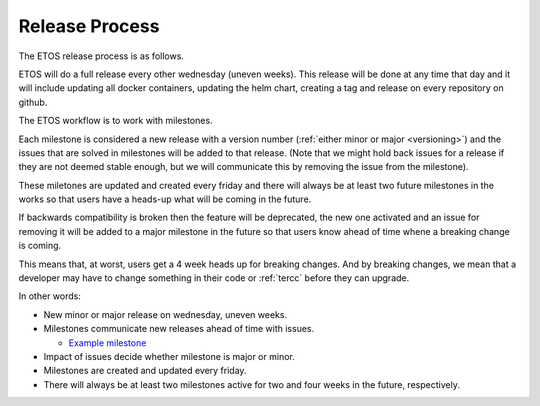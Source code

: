 .. _release_process:

===============
Release Process
===============

The ETOS release process is as follows.

ETOS will do a full release every other wednesday (uneven weeks).
This release will be done at any time that day and it will include updating all docker containers, updating the helm chart, creating a tag and release on every repository on github.

The ETOS workflow is to work with milestones.

Each milestone is considered a new release with a version number (:ref:`either minor or major <versioning>`) and the issues that are solved in milestones will be added to that release.
(Note that we might hold back issues for a release if they are not deemed stable enough, but we will communicate this by removing the issue from the milestone).

These miletones are updated and created every friday and there will always be at least two future milestones in the works so that users have a heads-up what will be coming in the future.

If backwards compatibility is broken then the feature will be deprecated, the new one activated and an issue for removing it will be added to a major milestone in the future so that users know ahead of time whene a breaking change is coming.

This means that, at worst, users get a 4 week heads up for breaking changes. And by breaking changes, we mean that a developer may have to change something in their code or :ref:`tercc` before they can upgrade.


In other words:

* New minor or major release on wednesday, uneven weeks.
* Milestones communicate new releases ahead of time with issues.

  * `Example milestone <https://github.com/eiffel-community/etos/milestone/1>`_
  
* Impact of issues decide whether milestone is major or minor.
* Milestones are created and updated every friday.
* There will always be at least two milestones active for two and four weeks in the future, respectively.
